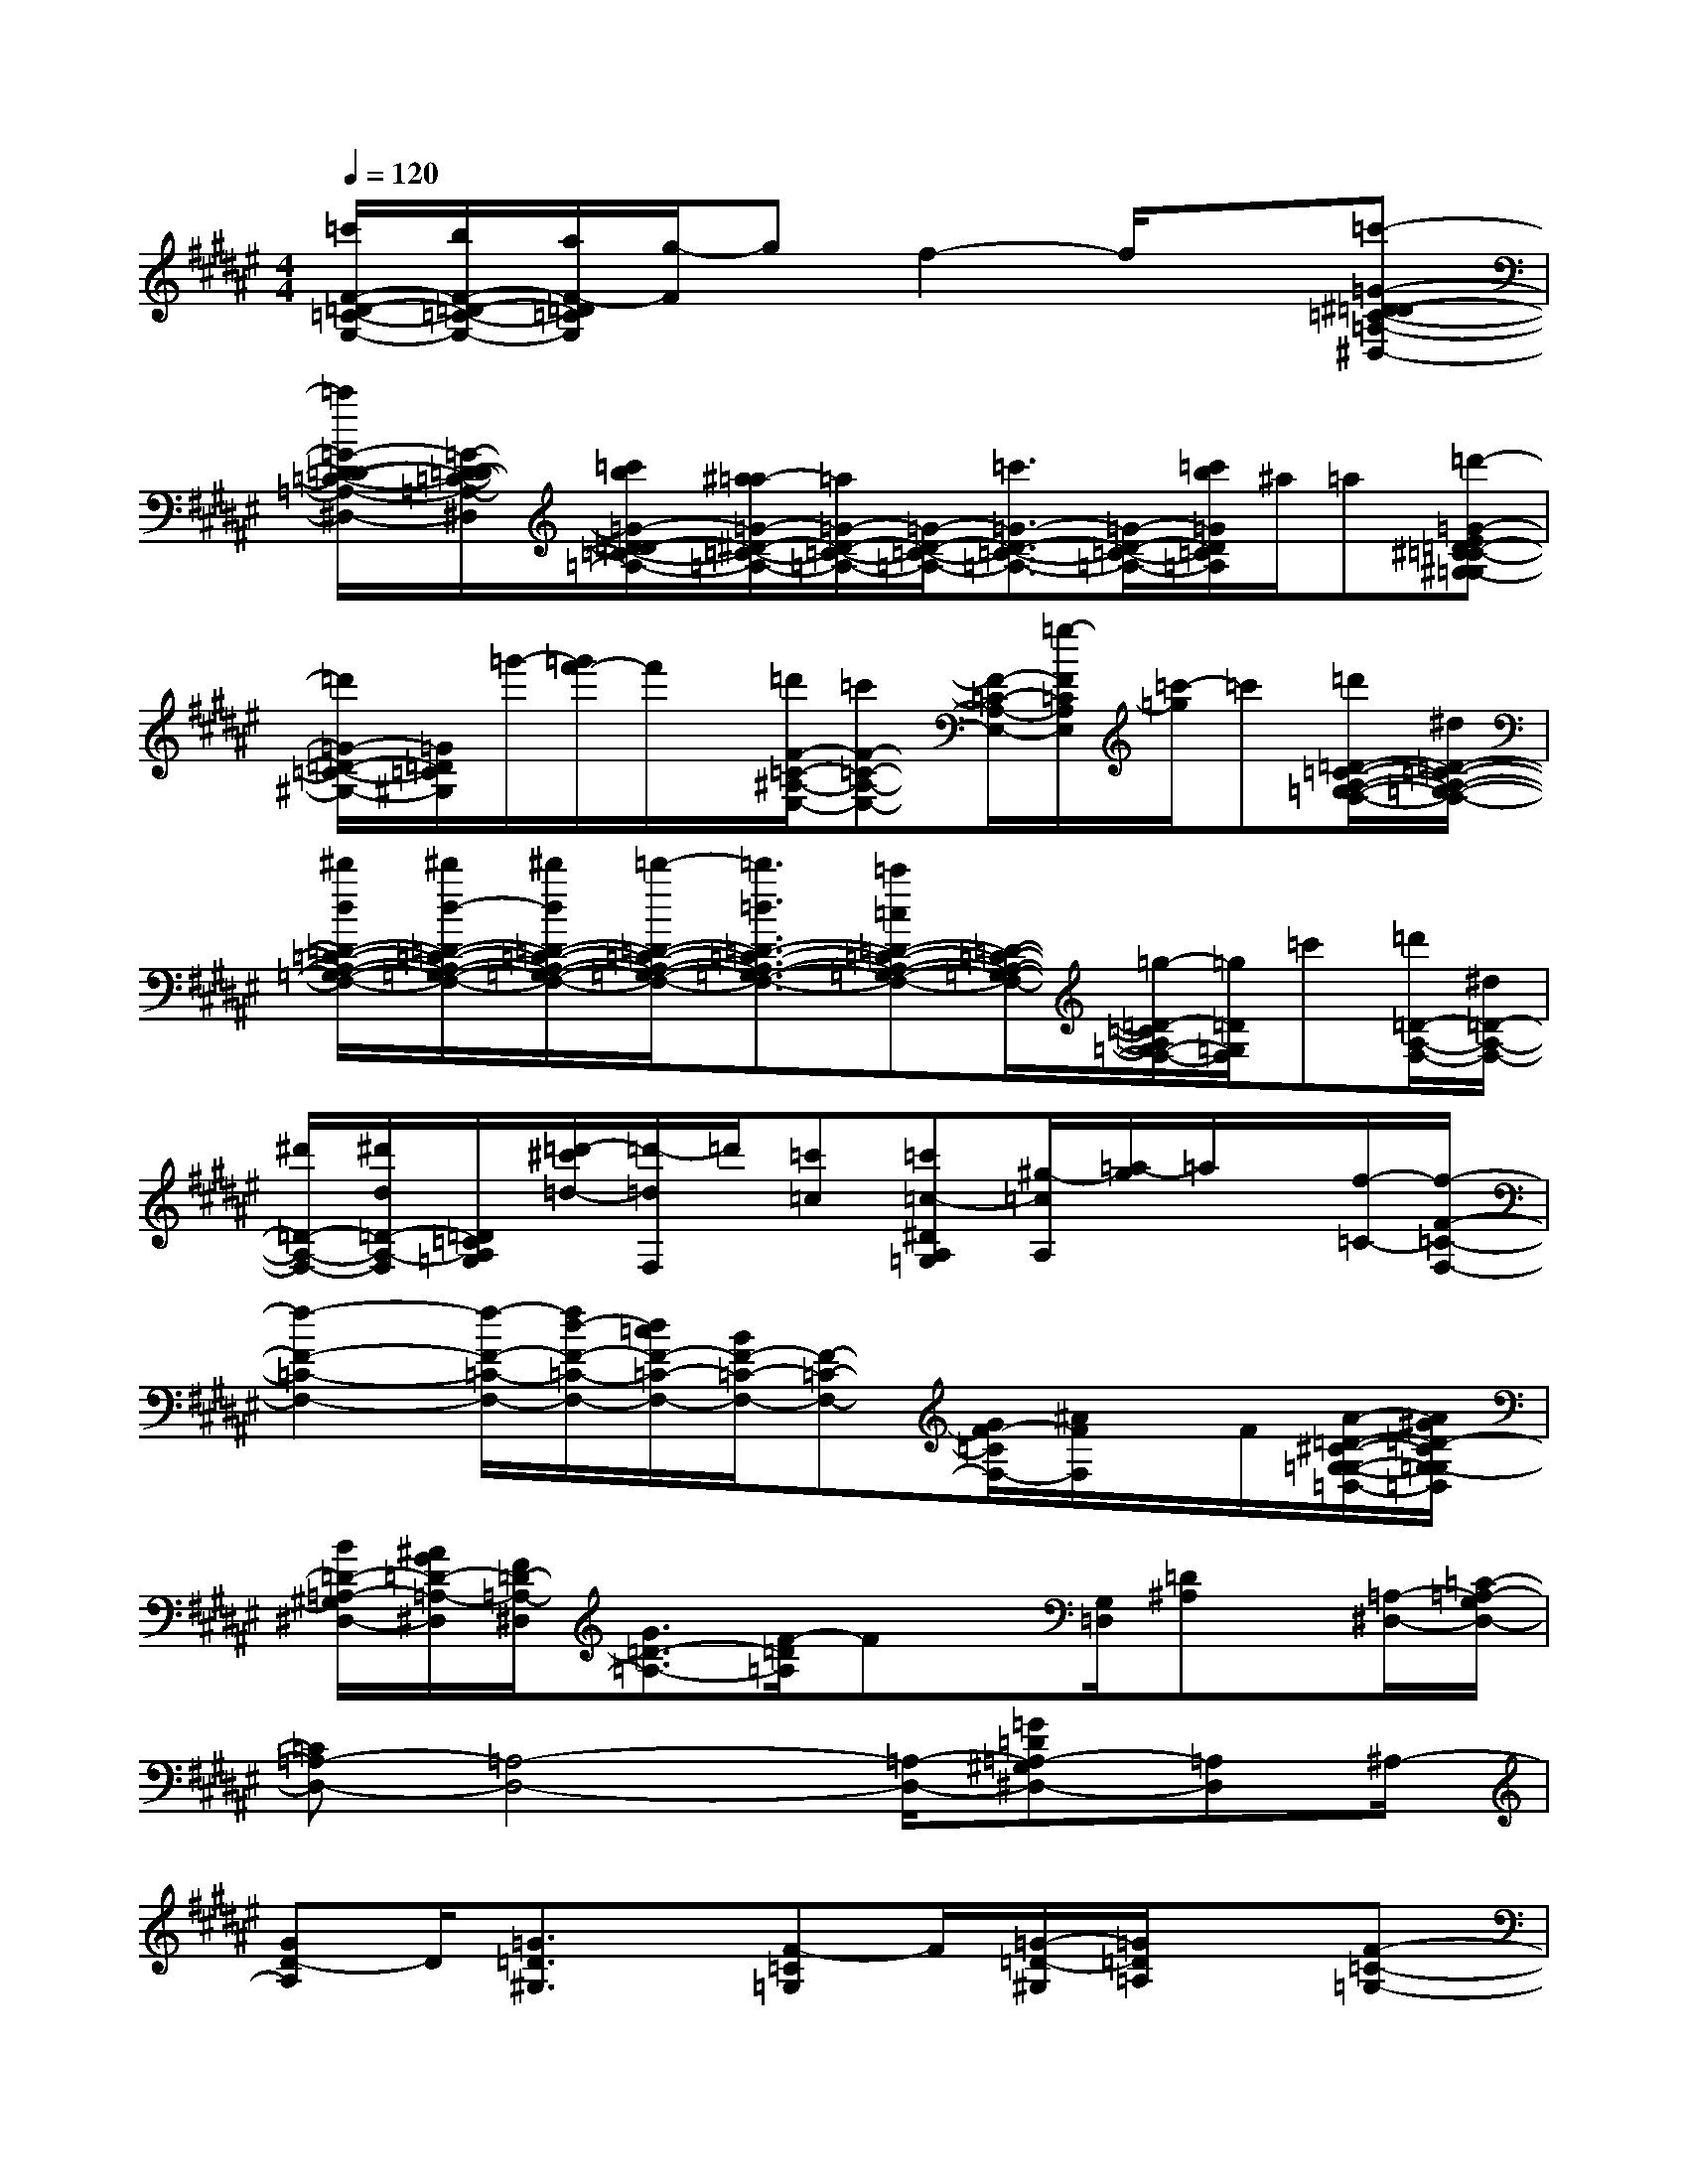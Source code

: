X:1
T:
M:4/4
L:1/8
Q:1/4=120
K:F#%6sharps
V:1
[=c'/2F/2-=D/2-=C/2-G,/2-][b/2F/2-=D/2-=C/2-G,/2-][a/2F/2-=D/2=C/2G,/2][g/2-F/2]gf2-f/2x3/2[=c'-=G-^D-=D-=C-=A,-^D,-]|
[=c'/2=G/2-D/2-=D/2-=C/2-=A,/2-^D,/2-][=G/2-D/2-=D/2-=C/2-=A,/2-^D,/2][=c'/2b/2=G/2-D/2-=D/2=C/2-=A,/2-][^a/2=a/2-=G/2-^D/2-=C/2-=A,/2-][=a/2=G/2-D/2-=C/2-=A,/2-][=G/2-D/2-=C/2-=A,/2-][=c'3/2=G3/2-D3/2-=C3/2-=A,3/2-][=G/2-D/2-=C/2-=A,/2-][=c'/2b/2=G/2D/2=C/2=A,/2]^a/2=a[=d'-=G-E=D-^C=C-^G,-=G,]|
[=d'/2=G/2-=D/2-=C/2-^G,/2-][=G/2=D/2=C/2^G,/2]=g'/2-[=g'/2f'/2-]f'/2x/2[=d'/2F/2-=C/2-^A,/2-E,/2-][=c'F-=C-A,-E,-][F/2-=C/2-A,/2-E,/2-][=g/2-F/2=C/2A,/2E,/2][=c'/2-=g/2]=c'[=d'/2=D/2-=C/2-A,/2-=G,/2-F,/2-][^d/2=D/2-=C/2-A,/2-=G,/2-F,/2-]|
[^d'/2d/2=D/2-=C/2-A,/2-=G,/2-F,/2-][^d'/2d/2-=D/2-=C/2-A,/2-=G,/2-F,/2-][^d'/2d/2=D/2-=C/2-A,/2-=G,/2-F,/2-][=d'/2-=D/2-=C/2-A,/2-=G,/2-F,/2-][=d'3/2=d3/2=D3/2-=C3/2-A,3/2-=G,3/2-F,3/2-][=c'=c=D-=C-A,-=G,-F,-][=D/2-=C/2-A,/2-=G,/2-F,/2-][=g/2-=D/2-=C/2A,/2=G,/2-F,/2-][=g/2=D/2=G,/2F,/2]=c'[=d'/2=D/2-A,/2-F,/2-][^d/2=D/2-A,/2-F,/2-]|
[^d'/2=D/2-A,/2-F,/2-][^d'/2d/2=D/2-A,/2-F,/2][=D/2=C/2A,/2=G,/2][=d'/2-^c'/2=d/2-][=d'/2-=d/2F,/2]=d'/2[=c'=c][=c'=c-^DA,=G,][^g/2-=c/2A,/2][=a/2-g/2]=a/2x/2[f/2-=C/2-][f/2-F/2-=C/2-F,/2-]|
[f2-F2-=C2-F,2-][f/2-F/2-=C/2-F,/2-][f/2d/2-F/2-=C/2-F,/2-][d/2=c/2F/2-=C/2-F,/2-][B/2F/2-=C/2-F,/2-][F-=C-F,-][G/2F/2-=C/2F,/2-][^A/2F/2F,/2]x/2F/2[A/2-=D/2-^C/2-G,/2-=G,/2-=D,/2-][A/2^G/2=D/2-C/2G,/2-=G,/2=D,/2]|
[B/2=D/2-=A,/2-^G,/2^D,/2-][^A/2G/2=D/2-=A,/2-^D,/2][F/2=D/2-=A,/2-^D,/2][G3/2=D3/2-=A,3/2-][F/2-=D/2=A,/2]Fx/2[G,/2=D,/2][=D^A,]x/2[=A,/2-^D,/2-][=C/2-=A,/2-G,/2D,/2-]|
[=C=A,-D,-][=A,4-D,4-][=A,/2-D,/2-][=G=D=A,-^G,^D,-][=A,D,]^A,/2-|
[GD-A,]D/2[=G3/2=D3/2^G,3/2]x/2[F-=C=G,]F/2[=G/2-=D/2-^G,/2][=G/2=D/2=A,/2]x[F-=C-=G,-]|
[F/2=C/2=G,/2F,,,/2-]F,,,/2x2F,,,/2x4x/2|
F,,,x2F,,,x4|
F,,,x2F,,,/2x4x/2|
F,,,x2F,,,x4|
F,,,x[=D-=C-][=D/2-=C/2-F,,,/2][=D/2=C/2-][^D/2-=C/2^A,/2-][D3/2A,3/2][=D=C]x/2F,,,/2-|
F,,,x2F,,,/2x4F,,,/2-|
F,,,/2x2x/2F,,,/2x4F,,,/2-